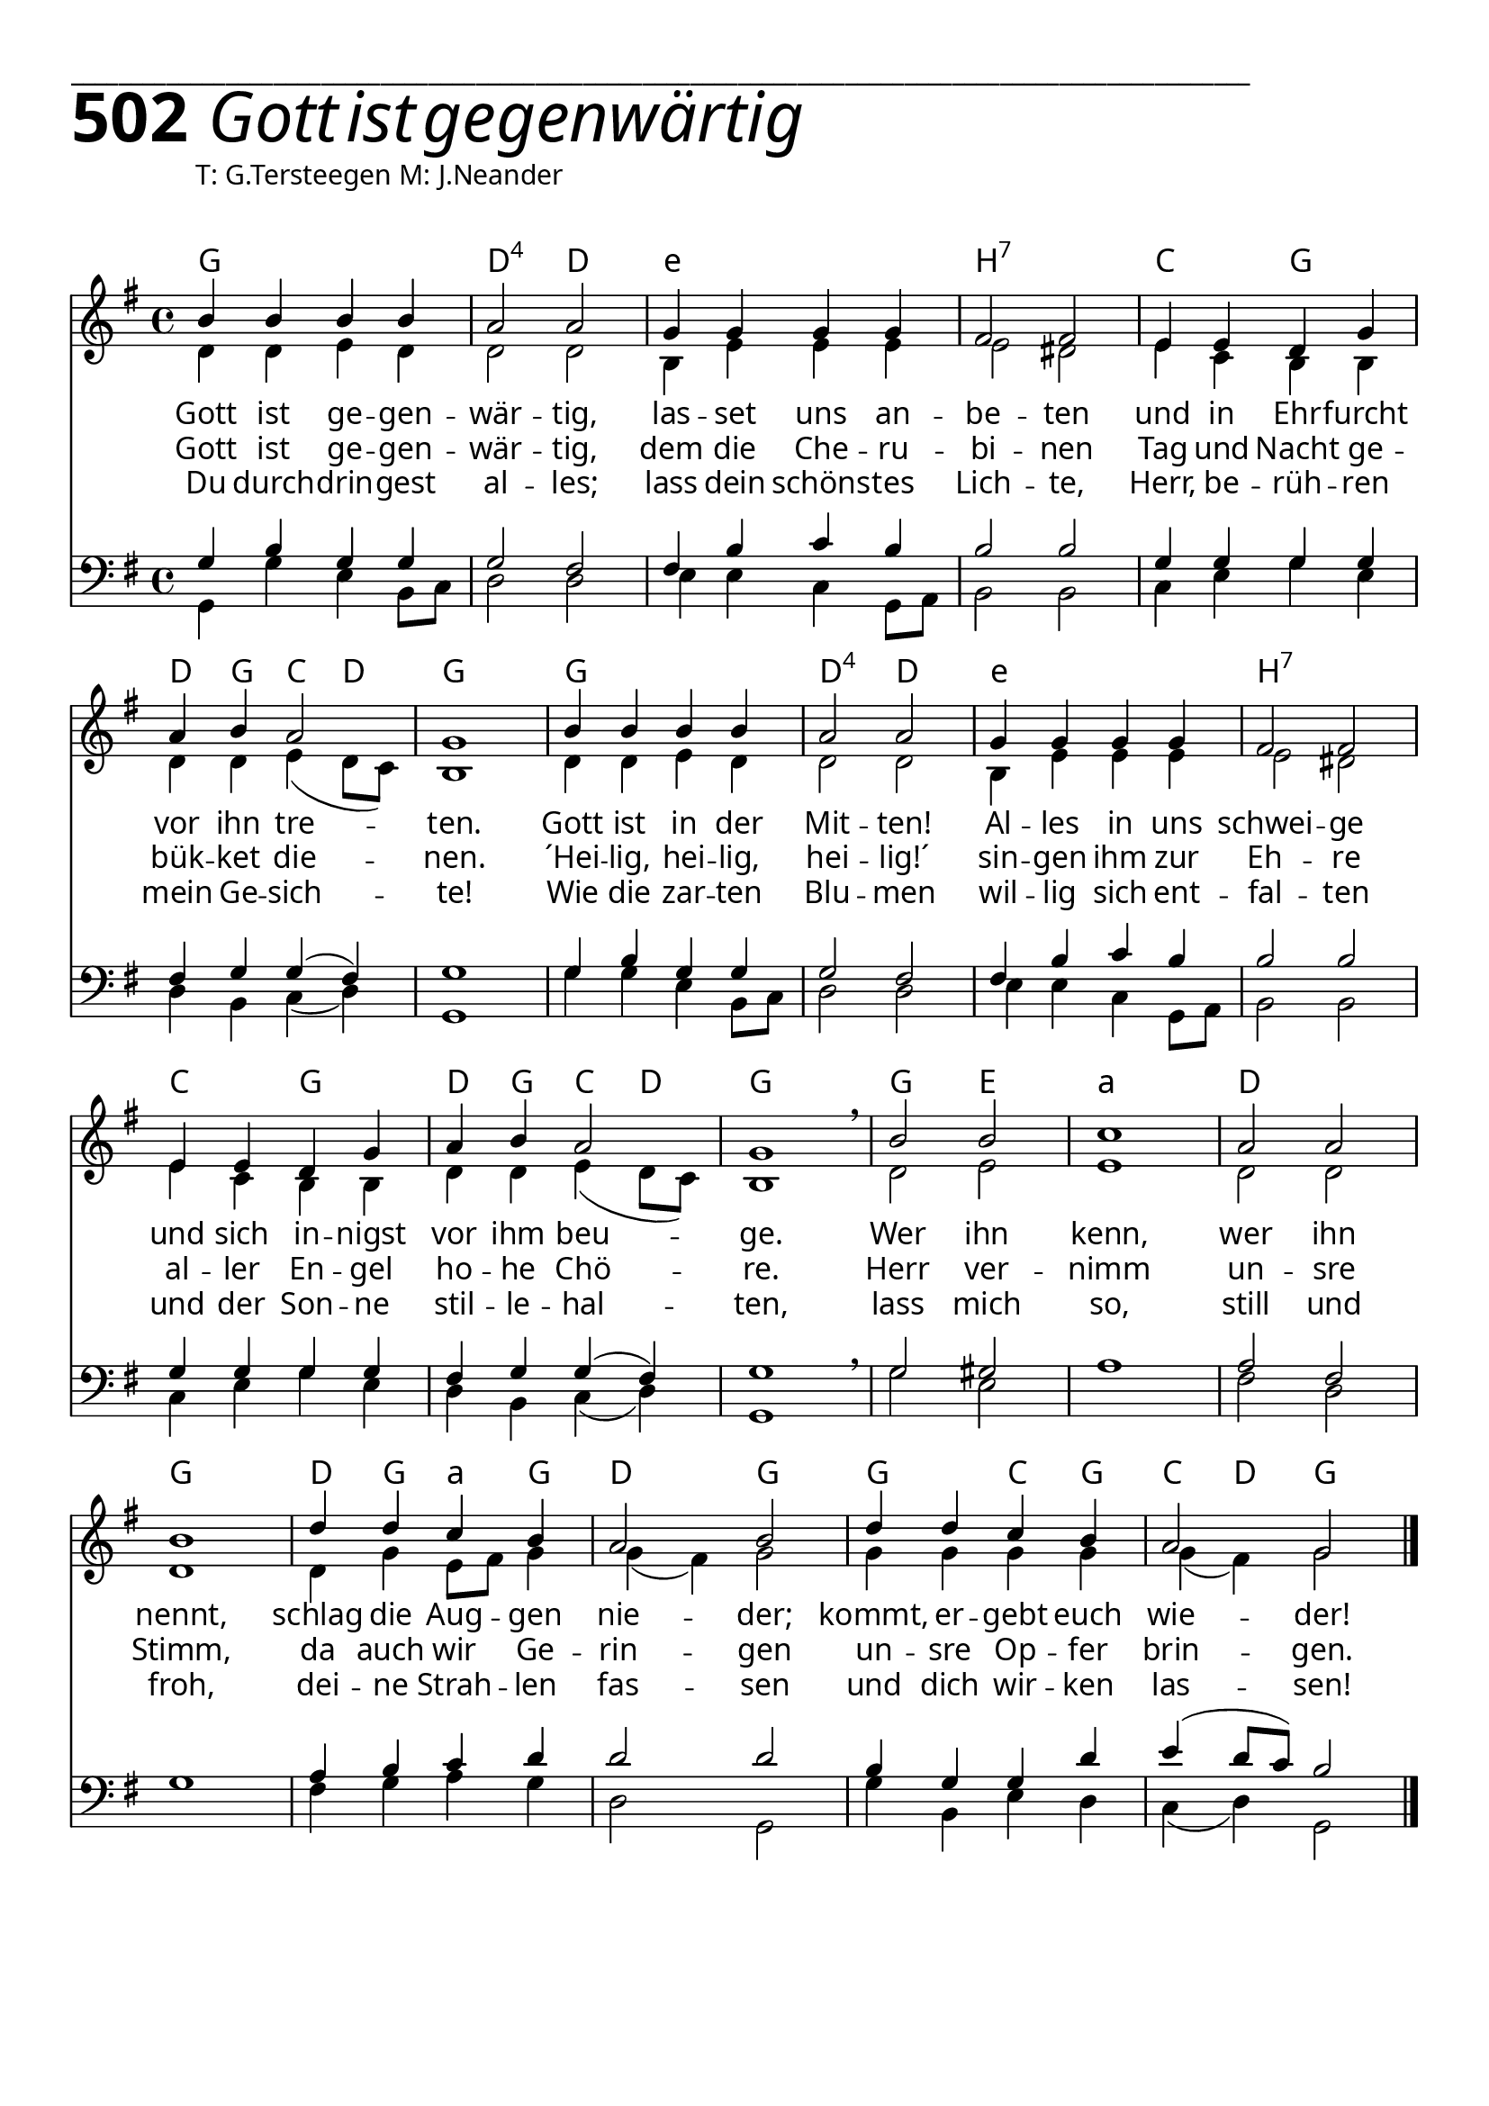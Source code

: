 


  
\version "2.16.2"
\header { tagline = ##f }

\paper {
  top-margin = 1\cm
  
  
  fonts = #
  (make-pango-font-tree
   "Source Sans Pro Semibold"
   "MS Sans Serif"
   "8514oem"
   (/ (* staff-height pt) 2.5))
}

  #(set-paper-size "a4")
  

\layout {
  \context {
    \Score
    \remove "Bar_number_engraver"
  }
}
\layout {
  indent = #0
 
}
\markup { ___________________________________________________________________________________________________}




\markup { \fontsize #8 \bold 502 {
        
        \italic \fontsize #8  {\hspace#1 Gott ist gegenwärtig}
       
        
          }
}

  \markup { \hspace#10 T: G.Tersteegen M: J.Neander}
   \markup { \vspace #1 }

chExceptionMusic = {
  <c f g>1-\markup { \super "4" }
}


chExceptions = #( append
  ( sequential-music-to-chord-exceptions chExceptionMusic #t)
  ignatzekExceptions)

\score {
 <<

   \chords {
     \set chordNameLowercaseMinor = ##t
    \set chordNameExceptions = #chExceptions
     \germanChords
    
    g1 d2:sus4 d
    e1:min b1:7
    c2 g2 d4 g4 c4 d4 g1
    g1 d2:sus4 d
    e1:min b1:7
    c2 g2 d4 g4 c4 d4 g1
    g2 e2 a1:min
    d1 g1
    d4 g4 a4:min
    g4 d2 g2
    g2 c4 g4 c4 d4 g2
    
  
  }
  
   \new Staff <<
   \new Voice = "sopran"
    \relative c' {
      \time 4/4
      \key g \major  
      \voiceOne
      

      b'4 b4 b4 b4
      a2 a2
      g4 g4 g4 g4
      fis2 fis2
      e4 e4 d4 g4
      a4 b4 a2
      g1
      b4 b4 b4 b4
      a2 a2
      g4 g4 g4 g4
      fis2 fis2
      e4 e4 d4 g4
      a4 b4 a2
      g1 \breathe
      b2 b2 c1
      a2 a2 b1
      d4 d4 c4 b4
      a2 b2
      d4 d4 c4 b4
      a2 g2
                 
      \bar "|."       
      
    }
    
   \new Lyrics \lyricsto "sopran" {  

   Gott ist ge -- gen -- wär -- tig,
   las -- set uns an -- be -- ten
   und in Ehr -- furcht vor ihn tre -- ten.
   Gott ist in der Mit -- ten!
   Al -- les in uns schwei -- ge
   und sich in -- nigst vor ihm beu -- ge.
   Wer ihn kenn, wer ihn nennt,
   schlag die Aug -- gen nie -- der;
   kommt, er -- gebt euch wie -- der!
   
  }
  
\new Lyrics \lyricsto "sopran" {
    
    Gott ist ge -- gen -- wär -- tig,
    dem die Che -- ru -- bi -- nen
    Tag und Nacht ge -- bük -- ket die -- nen.
    ´Hei -- lig, hei -- lig, hei -- lig!´
    sin -- gen ihm zur Eh -- re
    al -- ler En -- gel ho -- he Chö -- re.
    Herr ver -- nimm un -- sre Stimm,
    da auch wir Ge -- rin -- gen
    un -- sre Op -- fer brin -- gen.
   
  }
  
\new Lyrics \lyricsto "sopran" {
    
  Du durch -- drin -- gest al -- les;
  lass dein schöns -- tes Lich -- te,
  Herr, be -- rüh -- ren mein Ge -- sich -- te!
  Wie die zar -- ten Blu -- men
  wil -- lig sich ent -- fal -- ten
  und der Son -- ne stil -- le -- hal -- ten,
  lass mich so, still und froh,
  dei -- ne Strah -- len fas -- sen
  und dich wir -- ken las -- sen!

}


  
    \new Voice = "alt"
    \relative  {
      \time 4/4
      \key g \major  
      \voiceTwo
      

      d'4 d4 e4 d4
      d2 d2
      b 4 e4 e4 e4
      e2 dis2
      e4 c4 b4 b4
      d4 d4 e4( d8 c8)
      b1
      d4 d4 e4 d4
      d2 d2
      b4 e4 e4 e4
      e2 dis2
      e4 c4 b4 b4
      d4 d4 e4( d8 c8)
      b1
      d2 e2 e1
      d2 d2 d1
      d4 g4 e8 fis 8 g4
      g4( fis4) g2
      g4 g4 g4 g4 
      g4( fis4) g2
      
           
    }
   >>
  
  
  \new Staff <<
   \new Voice = "tenor"
    \relative c {
      \time 4/4
      \key g \major 
      \clef bass
      \voiceThree
      
      g'4 b4 g4 g4
      g2 fis2
      fis4 b4 c4 b4
      b2 b2
      g4 g4 g4 g4
      fis4 g4 g4( fis4)
      g1
      g4 b4 g4 g4
      g2 fis2
      fis4 b4 c4 b4
      b2 b2
      g4 g4 g4 g4
      fis4 g4 g4( fis4)
      g1 \breathe
      g2 gis2 s1
      a2 fis2 s1
      a4 b4 c4 d4
      d2 d2
      b4 g4 g4 d'4
      e4( d8 c8) b2
      
      \bar "|."       
    }
    
  
   \new Voice = "bass"
    \relative c {
      \time 4/4
      \key g \major 
      \clef bass
      \voiceFour
      
      g4 g'4 e4 b8 c8
      d2 d2
      e4 e4 c4 g8 a8
      b2 b2
      c4 e4 g4 e4
      d4 b4 c4( d4) 
      g,1
      g'4 g4 e4 b8 c8
      d2 d2
      e4 e4 c4 g8 a8
      b2 b2
      c4 e4 g4 e4
      d4 b4 c4( d4) 
      g,1
      g'2 e2 a1
      fis2 d2 g1
      fis4 g4 a4 g4
      d2 g,2
      g'4 b,4 e4 d4
      c4( d4) g,2
      
             
    }
 
 
   >>
  >>
  }
				
  

   
   
   
   
  


